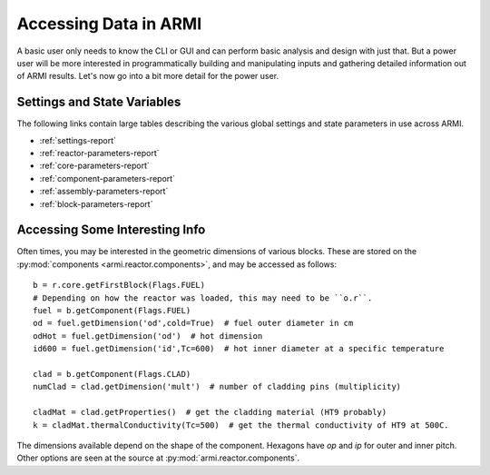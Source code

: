 **********************
Accessing Data in ARMI
**********************

A basic user only needs to know the CLI or GUI and can perform basic
analysis and design with just that. But a power user will be more interested
in programmatically building and manipulating inputs and gathering detailed information
out of ARMI results. Let's now go into a bit more detail for the power user.

Settings and State Variables
============================
The following links contain large tables describing the various global settings
and state parameters in use across ARMI.

* :ref:`settings-report`
* :ref:`reactor-parameters-report`
* :ref:`core-parameters-report`
* :ref:`component-parameters-report`
* :ref:`assembly-parameters-report`
* :ref:`block-parameters-report`


Accessing Some Interesting Info
===============================
Often times, you may be interested in the geometric dimensions of various blocks. These are stored on the
:py:mod:`components <armi.reactor.components>`, and may be accessed as follows::

    b = r.core.getFirstBlock(Flags.FUEL)
    # Depending on how the reactor was loaded, this may need to be ``o.r``.
    fuel = b.getComponent(Flags.FUEL)
    od = fuel.getDimension('od',cold=True)  # fuel outer diameter in cm
    odHot = fuel.getDimension('od')  # hot dimension
    id600 = fuel.getDimension('id',Tc=600)  # hot inner diameter at a specific temperature

    clad = b.getComponent(Flags.CLAD)
    numClad = clad.getDimension('mult')  # number of cladding pins (multiplicity)

    cladMat = clad.getProperties()  # get the cladding material (HT9 probably)
    k = cladMat.thermalConductivity(Tc=500)  # get the thermal conductivity of HT9 at 500C.

The dimensions available depend on the shape of the component. Hexagons have `op` and `ip` for outer and inner pitch.
Other options are seen at the source at :py:mod:`armi.reactor.components`.

